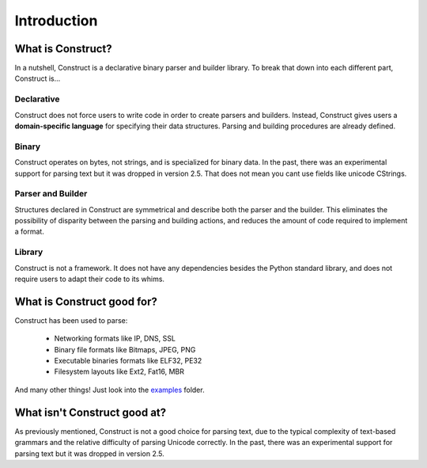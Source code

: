 ============
Introduction
============

What is Construct?
==================

In a nutshell, Construct is a declarative binary parser and builder library. To break that down into each different part, Construct is...

Declarative
-----------

Construct does not force users to write code in order to create parsers and builders. Instead, Construct gives users a **domain-specific language** for specifying their data structures. Parsing and building procedures are already defined.

Binary
------

Construct operates on bytes, not strings, and is specialized for binary data. In the past, there was an experimental support for parsing text but it was dropped in version 2.5. That does not mean you cant use fields like unicode CStrings.

Parser and Builder
------------------

Structures declared in Construct are symmetrical and describe both the parser and the builder. This eliminates the possibility of disparity between the parsing and building actions, and reduces the amount of code required to implement a format.

Library
-------

Construct is not a framework. It does not have any dependencies besides the Python standard library, and does not require users to adapt their code to its whims.

What is Construct good for?
===========================

Construct has been used to parse:

 * Networking formats like IP, DNS, SSL
 * Binary file formats like Bitmaps, JPEG, PNG
 * Executable binaries formats like ELF32, PE32
 * Filesystem layouts like Ext2, Fat16, MBR

And many other things! Just look into the `examples <https://github.com/construct/construct/tree/master/construct/examples>`_ folder.

What isn't Construct good at?
=============================

As previously mentioned, Construct is not a good choice for parsing text, due to the typical complexity of text-based grammars and the relative difficulty of parsing Unicode correctly. In the past, there was an experimental support for parsing text but it was dropped in version 2.5.

